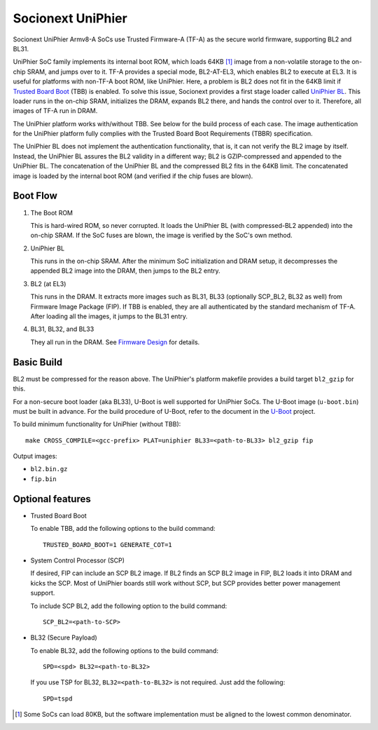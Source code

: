 Socionext UniPhier
==================

Socionext UniPhier Armv8-A SoCs use Trusted Firmware-A (TF-A) as the secure
world firmware, supporting BL2 and BL31.

UniPhier SoC family implements its internal boot ROM, which loads 64KB [1]_
image from a non-volatile storage to the on-chip SRAM, and jumps over to it.
TF-A provides a special mode, BL2-AT-EL3, which enables BL2 to execute at EL3.
It is useful for platforms with non-TF-A boot ROM, like UniPhier. Here, a
problem is BL2 does not fit in the 64KB limit if `Trusted Board Boot`_ (TBB)
is enabled. To solve this issue, Socionext provides a first stage loader
called `UniPhier BL`_. This loader runs in the on-chip SRAM, initializes the
DRAM, expands BL2 there, and hands the control over to it. Therefore, all images
of TF-A run in DRAM.

The UniPhier platform works with/without TBB. See below for the build process
of each case. The image authentication for the UniPhier platform fully
complies with the Trusted Board Boot Requirements (TBBR) specification.

The UniPhier BL does not implement the authentication functionality, that is,
it can not verify the BL2 image by itself. Instead, the UniPhier BL assures
the BL2 validity in a different way; BL2 is GZIP-compressed and appended to
the UniPhier BL. The concatenation of the UniPhier BL and the compressed BL2
fits in the 64KB limit. The concatenated image is loaded by the internal boot
ROM (and verified if the chip fuses are blown).


Boot Flow
---------

1. The Boot ROM

   This is hard-wired ROM, so never corrupted. It loads the UniPhier BL (with
   compressed-BL2 appended) into the on-chip SRAM. If the SoC fuses are blown,
   the image is verified by the SoC's own method.

2. UniPhier BL

   This runs in the on-chip SRAM. After the minimum SoC initialization and DRAM
   setup, it decompresses the appended BL2 image into the DRAM, then jumps to
   the BL2 entry.

3. BL2 (at EL3)

   This runs in the DRAM. It extracts more images such as BL31, BL33 (optionally
   SCP_BL2, BL32 as well) from Firmware Image Package (FIP). If TBB is enabled,
   they are all authenticated by the standard mechanism of TF-A.
   After loading all the images, it jumps to the BL31 entry.

4. BL31, BL32, and BL33

   They all run in the DRAM. See `Firmware Design`_ for details.


Basic Build
-----------

BL2 must be compressed for the reason above. The UniPhier's platform makefile
provides a build target ``bl2_gzip`` for this.

For a non-secure boot loader (aka BL33), U-Boot is well supported for UniPhier
SoCs. The U-Boot image (``u-boot.bin``) must be built in advance. For the build
procedure of U-Boot, refer to the document in the `U-Boot`_ project.

To build minimum functionality for UniPhier (without TBB)::

    make CROSS_COMPILE=<gcc-prefix> PLAT=uniphier BL33=<path-to-BL33> bl2_gzip fip

Output images:

- ``bl2.bin.gz``
- ``fip.bin``


Optional features
-----------------

- Trusted Board Boot

  To enable TBB, add the following options to the build command::

      TRUSTED_BOARD_BOOT=1 GENERATE_COT=1

- System Control Processor (SCP)

  If desired, FIP can include an SCP BL2 image. If BL2 finds an SCP BL2 image
  in FIP, BL2 loads it into DRAM and kicks the SCP. Most of UniPhier boards
  still work without SCP, but SCP provides better power management support.

  To include SCP BL2, add the following option to the build command::

      SCP_BL2=<path-to-SCP>

- BL32 (Secure Payload)

  To enable BL32, add the following options to the build command::

      SPD=<spd> BL32=<path-to-BL32>

  If you use TSP for BL32, ``BL32=<path-to-BL32>`` is not required. Just add the
  following::

      SPD=tspd


.. [1] Some SoCs can load 80KB, but the software implementation must be aligned
   to the lowest common denominator.
.. _Trusted Board Boot: ../trusted-board-boot.rst
.. _UniPhier BL: https://github.com/uniphier/uniphier-bl
.. _Firmware Design: ../firmware-design.rst
.. _U-Boot: https://www.denx.de/wiki/U-Boot
.. _mbed TLS: https://tls.mbed.org/
.. _User Guide: ../user-guide.rst
